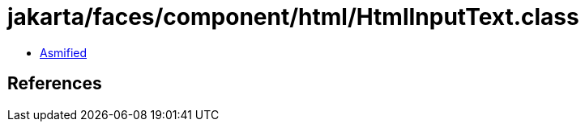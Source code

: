 = jakarta/faces/component/html/HtmlInputText.class

 - link:HtmlInputText-asmified.java[Asmified]

== References

